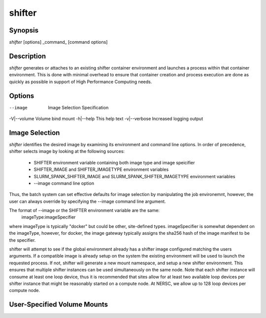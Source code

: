 shifter
=======

Synopsis
--------
*shifter* [options] _command_ [command options]

Description
-----------
*shifter* generates or attaches to an existing shifter container environment
and launches a process within that container environment.  This is done with
minimal overhead to ensure that container creation and process execution are
done as quickly as possible in support of High Performance Computing needs.

Options
-------
--image       Image Selection Specification
-V|--volume   Volume bind mount
-h|--help     This help text
-v|--verbose  Increased logging output

Image Selection
---------------
*shifter* identifies the desired image by examining its environment and command
line options.  In order of precedence, shifter selects image by looking at the
following sources:
   - SHIFTER environment variable containing both image type and image speicifier
   - SHIFTER_IMAGE and SHIFTER_IMAGETYPE environment variables
   - SLURM_SPANK_SHIFTER_IMAGE and SLURM_SPANK_SHIFTER_IMAGETYPE environment variables
   - --image command line option

Thus, the batch system can set effective defaults for image selection by manipulating
the job environemnt, however, the user can always override by specifying the --image
command line argument.

The format of --image or the SHIFTER environment variable are the same:
   imageType:imageSpecifier

where imageType is typically "docker" but could be other, site-defined types.
imageSpecifier is somewhat dependent on the imageType, however, for docker, the
image gateway typically assigns the sha256 hash of the image manifest to be
the specifier.

shifter will attempt to see if the global environment already has a shifter
image configured matching the users arguments.  If a compatible image is already
setup on the system the existing environment will be used to launch the 
requested process.  If not, shifter will generate a new mount namespace, and
setup a new shifter environment.  This ensures that multiple shifter instances
can be used simultaneously on the same node.  Note that each shifter instance
will consume at least one loop device, thus it is recommended that sites allow
for at least two available loop devices per shifter instance that might be
reasonably started on a compute node.  At NERSC, we allow up to 128 loop
devices per compute node.

User-Specified Volume Mounts
----------------------------

